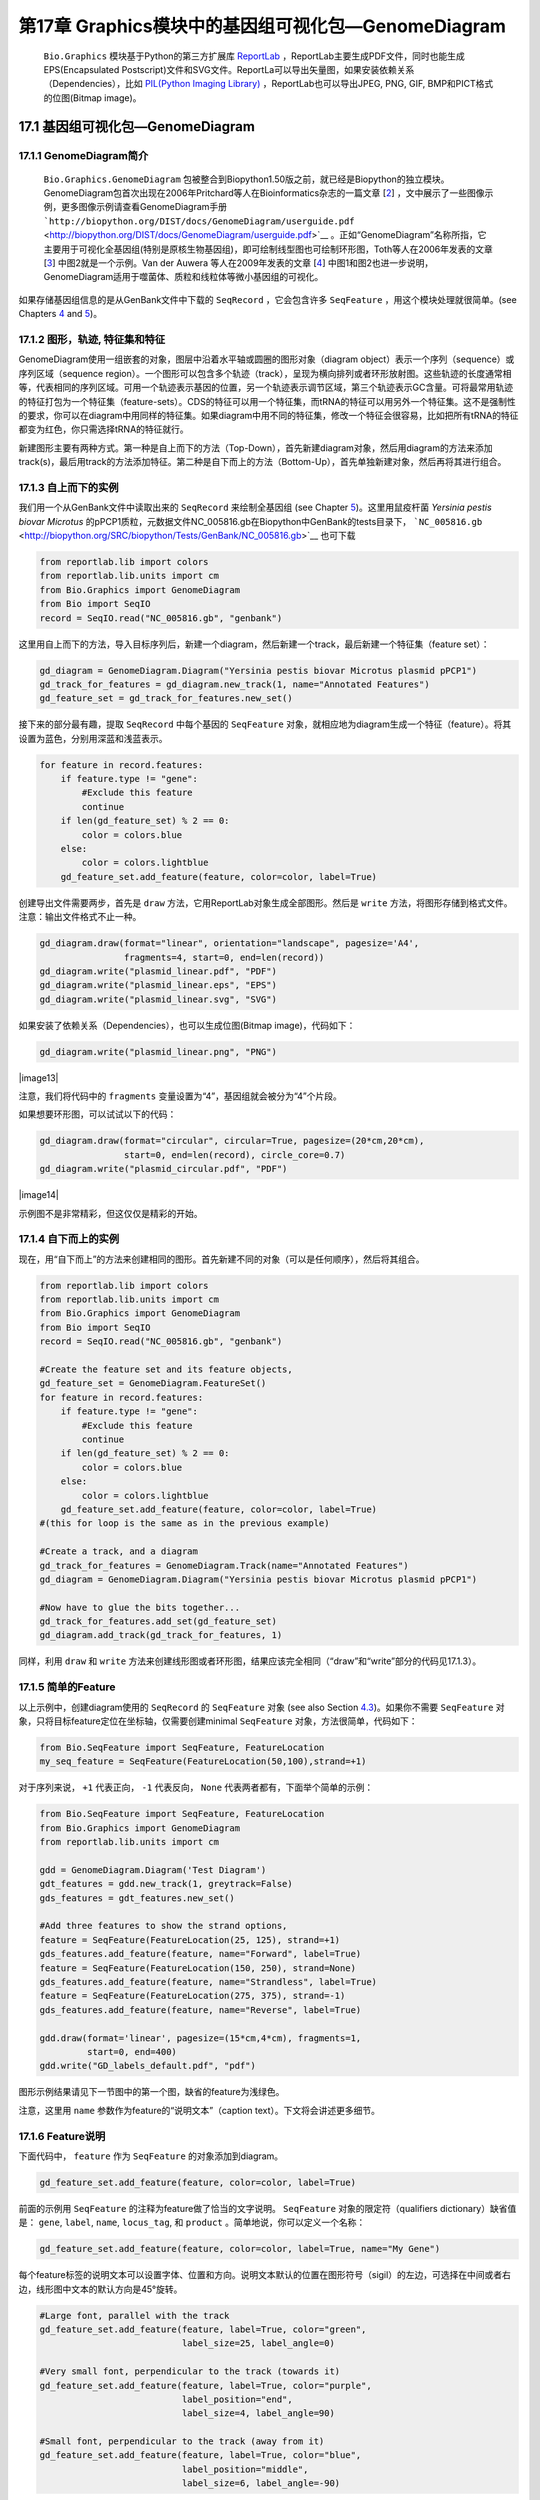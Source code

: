 第17章 Graphics模块中的基因组可视化包—GenomeDiagram
==================================================

 ``Bio.Graphics`` 模块基于Python的第三方扩展库 `ReportLab <http://www.reportlab.org>`__ ，ReportLab主要生成PDF文件，同时也能生成EPS(Encapsulated Postscript)文件和SVG文件。ReportLa可以导出矢量图，如果安装依赖关系（Dependencies），比如 `PIL(Python Imaging Library) <http://www.pythonware.com/products/pil/>`__ ，ReportLab也可以导出JPEG, PNG, GIF, BMP和PICT格式的位图(Bitmap image)。

17.1  基因组可视化包—GenomeDiagram
-------------------

17.1.1  GenomeDiagram简介
~~~~~~~~~~~~~~~~~~~~

 ``Bio.Graphics.GenomeDiagram`` 包被整合到Biopython1.50版之前，就已经是Biopython的独立模块。GenomeDiagram包首次出现在2006年Pritchard等人在Bioinformatics杂志的一篇文章 [`2 <#pritchard2006>`__\ ] ，文中展示了一些图像示例，更多图像示例请查看GenomeDiagram手册 ```http://biopython.org/DIST/docs/GenomeDiagram/userguide.pdf`` <http://biopython.org/DIST/docs/GenomeDiagram/userguide.pdf>`__ 。正如“GenomeDiagram”名称所指，它主要用于可视化全基因组(特别是原核生物基因组)，即可绘制线型图也可绘制环形图，Toth等人在2006年发表的文章 [`3 <#toth2006>`__\ ] 中图2就是一个示例。Van der Auwera 等人在2009年发表的文章 [`4 <#vanderauwera2009>`__\ ] 中图1和图2也进一步说明，GenomeDiagram适用于噬菌体、质粒和线粒体等微小基因组的可视化。

如果存储基因组信息的是从GenBank文件中下载的 ``SeqRecord`` ，它会包含许多 ``SeqFeature`` ，用这个模块处理就很简单。(see
Chapters \ `4 <#chapter:SeqRecord>`__ and \ `5 <#chapter:Bio.SeqIO>`__)。

17.1.2 图形，轨迹,  特征集和特征
~~~~~~~~~~~~~~~~~~~~~~~~~~~~~~~~~~~~~~~~~~~~~~~~~~~

GenomeDiagram使用一组嵌套的对象，图层中沿着水平轴或圆圈的图形对象（diagram object）表示一个序列（sequence）或序列区域（sequence region）。一个图形可以包含多个轨迹（track），呈现为横向排列或者环形放射图。这些轨迹的长度通常相等，代表相同的序列区域。可用一个轨迹表示基因的位置，另一个轨迹表示调节区域，第三个轨迹表示GC含量。可将最常用轨迹的特征打包为一个特征集（feature-sets）。CDS的特征可以用一个特征集，而tRNA的特征可以用另外一个特征集。这不是强制性的要求，你可以在diagram中用同样的特征集。如果diagram中用不同的特征集，修改一个特征会很容易，比如把所有tRNA的特征都变为红色，你只需选择tRNA的特征就行。
 
新建图形主要有两种方式。第一种是自上而下的方法（Top-Down），首先新建diagram对象，然后用diagram的方法来添加track(s)，最后用track的方法添加特征。第二种是自下而上的方法（Bottom-Up），首先单独新建对象，然后再将其进行组合。
 
17.1.3 自上而下的实例
~~~~~~~~~~~~~~~~~~~~~~~~~~
 
我们用一个从GenBank文件中读取出来的 ``SeqRecord`` 来绘制全基因组 (see Chapter \ `5 <#chapter:Bio.SeqIO>`__)。这里用鼠疫杆菌 *Yersinia pestis biovar Microtus* 的pPCP1质粒，元数据文件NC_005816.gb在Biopython中GenBank的tests目录下， ```NC_005816.gb`` <http://biopython.org/SRC/biopython/Tests/GenBank/NC_005816.gb>`__ 也可下载

.. code:: verbatim

    from reportlab.lib import colors
    from reportlab.lib.units import cm
    from Bio.Graphics import GenomeDiagram
    from Bio import SeqIO
    record = SeqIO.read("NC_005816.gb", "genbank")

这里用自上而下的方法，导入目标序列后，新建一个diagram，然后新建一个track，最后新建一个特征集（feature set）：

.. code:: verbatim

    gd_diagram = GenomeDiagram.Diagram("Yersinia pestis biovar Microtus plasmid pPCP1")
    gd_track_for_features = gd_diagram.new_track(1, name="Annotated Features")
    gd_feature_set = gd_track_for_features.new_set()

接下来的部分最有趣，提取 ``SeqRecord`` 中每个基因的 ``SeqFeature`` 对象，就相应地为diagram生成一个特征（feature）。将其设置为蓝色，分别用深蓝和浅蓝表示。

.. code:: verbatim

    for feature in record.features:
        if feature.type != "gene":
            #Exclude this feature
            continue
        if len(gd_feature_set) % 2 == 0:
            color = colors.blue
        else:
            color = colors.lightblue
        gd_feature_set.add_feature(feature, color=color, label=True)

创建导出文件需要两步，首先是 ``draw`` 方法，它用ReportLab对象生成全部图形。然后是  ``write`` 方法，将图形存储到格式文件。注意：输出文件格式不止一种。

.. code:: verbatim

    gd_diagram.draw(format="linear", orientation="landscape", pagesize='A4',
                    fragments=4, start=0, end=len(record))
    gd_diagram.write("plasmid_linear.pdf", "PDF")
    gd_diagram.write("plasmid_linear.eps", "EPS")
    gd_diagram.write("plasmid_linear.svg", "SVG")

如果安装了依赖关系（Dependencies），也可以生成位图(Bitmap image)，代码如下：

.. code:: verbatim

    gd_diagram.write("plasmid_linear.png", "PNG")

|image13|

注意，我们将代码中的  ``fragments`` 变量设置为“4”，基因组就会被分为“4”个片段。

如果想要环形图，可以试试以下的代码：

.. code:: verbatim

    gd_diagram.draw(format="circular", circular=True, pagesize=(20*cm,20*cm),
                    start=0, end=len(record), circle_core=0.7)
    gd_diagram.write("plasmid_circular.pdf", "PDF")

|image14|

示例图不是非常精彩，但这仅仅是精彩的开始。

17.1.4  自下而上的实例
~~~~~~~~~~~~~~~~~~~~~~~~~~~

现在，用“自下而上”的方法来创建相同的图形。首先新建不同的对象（可以是任何顺序），然后将其组合。

.. code:: verbatim

    from reportlab.lib import colors
    from reportlab.lib.units import cm
    from Bio.Graphics import GenomeDiagram
    from Bio import SeqIO
    record = SeqIO.read("NC_005816.gb", "genbank")

    #Create the feature set and its feature objects,
    gd_feature_set = GenomeDiagram.FeatureSet()
    for feature in record.features:
        if feature.type != "gene":
            #Exclude this feature
            continue
        if len(gd_feature_set) % 2 == 0:
            color = colors.blue
        else:
            color = colors.lightblue
        gd_feature_set.add_feature(feature, color=color, label=True)
    #(this for loop is the same as in the previous example)

    #Create a track, and a diagram
    gd_track_for_features = GenomeDiagram.Track(name="Annotated Features")
    gd_diagram = GenomeDiagram.Diagram("Yersinia pestis biovar Microtus plasmid pPCP1")

    #Now have to glue the bits together...
    gd_track_for_features.add_set(gd_feature_set)
    gd_diagram.add_track(gd_track_for_features, 1)

同样，利用 ``draw`` 和 ``write`` 方法来创建线形图或者环形图，结果应该完全相同（“draw”和“write”部分的代码见17.1.3）。

17.1.5  简单的Feature
~~~~~~~~~~~~~~~~~~~~~~~~~~~~~~~~~~~~~

以上示例中，创建diagram使用的 ``SeqRecord`` 的 ``SeqFeature`` 对象 (see also Section \ `4.3 <#sec:seq_features>`__)。如果你不需要 ``SeqFeature`` 对象，只将目标feature定位在坐标轴，仅需要创建minimal
``SeqFeature`` 对象，方法很简单，代码如下：

.. code:: verbatim

    from Bio.SeqFeature import SeqFeature, FeatureLocation
    my_seq_feature = SeqFeature(FeatureLocation(50,100),strand=+1)

对于序列来说， ``+1`` 代表正向， ``-1`` 代表反向，  ``None`` 代表两者都有，下面举个简单的示例：

.. code:: verbatim

    from Bio.SeqFeature import SeqFeature, FeatureLocation
    from Bio.Graphics import GenomeDiagram
    from reportlab.lib.units import cm

    gdd = GenomeDiagram.Diagram('Test Diagram')
    gdt_features = gdd.new_track(1, greytrack=False)
    gds_features = gdt_features.new_set()

    #Add three features to show the strand options,
    feature = SeqFeature(FeatureLocation(25, 125), strand=+1)
    gds_features.add_feature(feature, name="Forward", label=True)
    feature = SeqFeature(FeatureLocation(150, 250), strand=None)
    gds_features.add_feature(feature, name="Strandless", label=True)
    feature = SeqFeature(FeatureLocation(275, 375), strand=-1)
    gds_features.add_feature(feature, name="Reverse", label=True)

    gdd.draw(format='linear', pagesize=(15*cm,4*cm), fragments=1,
             start=0, end=400)
    gdd.write("GD_labels_default.pdf", "pdf")

图形示例结果请见下一节图中的第一个图，缺省的feature为浅绿色。

注意，这里用 ``name`` 参数作为feature的“说明文本”（caption text）。下文将会讲述更多细节。

17.1.6  Feature说明
~~~~~~~~~~~~~~~~~~~~~~~~

下面代码中， ``feature`` 作为 ``SeqFeature`` 的对象添加到diagram。

.. code:: verbatim

    gd_feature_set.add_feature(feature, color=color, label=True)

前面的示例用 ``SeqFeature`` 的注释为feature做了恰当的文字说明。 ``SeqFeature`` 对象的限定符（qualifiers dictionary）缺省值是： ``gene``, ``label``, ``name``, ``locus_tag``, 和 ``product`` 。简单地说，你可以定义一个名称：

.. code:: verbatim

    gd_feature_set.add_feature(feature, color=color, label=True, name="My Gene")

每个feature标签的说明文本可以设置字体、位置和方向。说明文本默认的位置在图形符号（sigil）的左边，可选择在中间或者右边，线形图中文本的默认方向是45°旋转。

.. code:: verbatim

    #Large font, parallel with the track
    gd_feature_set.add_feature(feature, label=True, color="green",
                               label_size=25, label_angle=0)

    #Very small font, perpendicular to the track (towards it)
    gd_feature_set.add_feature(feature, label=True, color="purple",
                               label_position="end",
                               label_size=4, label_angle=90)

    #Small font, perpendicular to the track (away from it)
    gd_feature_set.add_feature(feature, label=True, color="blue",
                               label_position="middle",
                               label_size=6, label_angle=-90)

用前面示例的代码将这三个片段组合之后应该可以得到如下的结果：

|image15|

除此之外，还可以设置“label_color”来调节标签的颜色 (used in Section \ `17.1.9 <#sec:gd_nice_example>`__)，这里没有进行演示。

示例中默认的字体很小，这是比较明智的，因为通常我们会把许多Feature同时展示，而不像这里只展示了几个比较大的feature。

17.1.7  表示Feature的图形符号
~~~~~~~~~~~~~~~~~~~~~~

以上示例中Feature的图形符号（sigil）默认是一个方框（plain box），GenomeDiagram第一版中只有这一选项，后来GenomeDiagram被整合到Biopython1.50时，新增了箭头状的图形符号（sigil）。

.. code:: verbatim

    #Default uses a BOX sigil
    gd_feature_set.add_feature(feature)

    #You can make this explicit:
    gd_feature_set.add_feature(feature, sigil="BOX")

    #Or opt for an arrow:
    gd_feature_set.add_feature(feature, sigil="ARROW")

Biopython 1.61又新增3个图形形状（sigil）。

.. code:: verbatim

    #Box with corners cut off (making it an octagon)
    gd_feature_set.add_feature(feature, sigil="OCTO")

    #Box with jagged edges (useful for showing breaks in contains)
    gd_feature_set.add_feature(feature, sigil="JAGGY")

    #Arrow which spans the axis with strand used only for direction
    gd_feature_set.add_feature(feature, sigil="BIGARROW")

下面就是这些新增的图形形状（sigil），多数的图形形状都在边界框（bounding box）内部，在坐标轴的上/下位置代表序列（Strand）方向的正/反向，或者上下跨越坐标轴，高度是其他图形形状的两倍。”BIGARROW“有所不同，它总是跨越坐标轴，方向由feature的序列决定。

|image16|

17.1.8 箭头形状
~~~~~~~~~~~~~~~~~~~~

上一部分我们简单引出了箭头形状。还有两个选项可以对箭头形状进行设置：首先根据边界框的高度比例来设置箭杆宽度。

.. code:: verbatim

    #Full height shafts, giving pointed boxes:
    gd_feature_set.add_feature(feature, sigil="ARROW", color="brown",
                               arrowshaft_height=1.0)
    #Or, thin shafts:                      
    gd_feature_set.add_feature(feature, sigil="ARROW", color="teal",
                               arrowshaft_height=0.2)
    #Or, very thin shafts:
    gd_feature_set.add_feature(feature, sigil="ARROW", color="darkgreen",
                               arrowshaft_height=0.1)

结果见下图：

|image17|

其次，根据边界框的高度比例设置箭头长度（默认为0.5或50%）：

.. code:: verbatim

    #Short arrow heads:
    gd_feature_set.add_feature(feature, sigil="ARROW", color="blue",
                               arrowhead_length=0.25)
    #Or, longer arrow heads:
    gd_feature_set.add_feature(feature, sigil="ARROW", color="orange",
                               arrowhead_length=1)
    #Or, very very long arrow heads (i.e. all head, no shaft, so triangles):
    gd_feature_set.add_feature(feature, sigil="ARROW", color="red",
                               arrowhead_length=10000)

结果见下图：

|image18|

Biopython1.61新增 ``BIGARROW`` 箭头形状，它经常跨越坐标轴，箭头指向”左边“代表”反向“，指向”右边“代表”正向“。

.. code:: verbatim

    #A large arrow straddling the axis:
    gd_feature_set.add_feature(feature, sigil="BIGARROW")

上述 ``ARROW`` 形状中的箭杆和箭头设置选项都适用于 ``BIGARROW`` 。

17.1.9 完美示例
~~~~~~~~~~~~~~~~~~~~~~

回到”自上而下的示例 Section \ `17.1.3 <#sec:gd_top_down>`__ 中鼠疫杆菌 *Yersinia pestis biovar
Microtus* 的pPCP1质粒，现在使用”图形符号“的高级选项。箭头表示基因，窄框穿越箭头表示限制性内切酶的切割位点。

.. code:: verbatim

    from reportlab.lib import colors
    from reportlab.lib.units import cm
    from Bio.Graphics import GenomeDiagram
    from Bio import SeqIO
    from Bio.SeqFeature import SeqFeature, FeatureLocation

    record = SeqIO.read("NC_005816.gb", "genbank")

    gd_diagram = GenomeDiagram.Diagram(record.id)
    gd_track_for_features = gd_diagram.new_track(1, name="Annotated Features")
    gd_feature_set = gd_track_for_features.new_set()

    for feature in record.features:
        if feature.type != "gene":
            #Exclude this feature
            continue
        if len(gd_feature_set) % 2 == 0:
            color = colors.blue
        else:
            color = colors.lightblue
        gd_feature_set.add_feature(feature, sigil="ARROW",
                                   color=color, label=True,
                                   label_size = 14, label_angle=0)

    #I want to include some strandless features, so for an example
    #will use EcoRI recognition sites etc.
    for site, name, color in [("GAATTC","EcoRI",colors.green),
                              ("CCCGGG","SmaI",colors.orange),
                              ("AAGCTT","HindIII",colors.red),
                              ("GGATCC","BamHI",colors.purple)]:
        index = 0
        while True:
            index  = record.seq.find(site, start=index)
            if index == -1 : break
            feature = SeqFeature(FeatureLocation(index, index+len(site)))
            gd_feature_set.add_feature(feature, color=color, name=name,
                                       label=True, label_size = 10,
                                       label_color=color)
            index += len(site)

    gd_diagram.draw(format="linear", pagesize='A4', fragments=4,
                    start=0, end=len(record))
    gd_diagram.write("plasmid_linear_nice.pdf", "PDF")
    gd_diagram.write("plasmid_linear_nice.eps", "EPS")
    gd_diagram.write("plasmid_linear_nice.svg", "SVG")

    gd_diagram.draw(format="circular", circular=True, pagesize=(20*cm,20*cm),
                    start=0, end=len(record), circle_core = 0.5)
    gd_diagram.write("plasmid_circular_nice.pdf", "PDF")
    gd_diagram.write("plasmid_circular_nice.eps", "EPS")
    gd_diagram.write("plasmid_circular_nice.svg", "SVG")

输出结果见下图：

|image19|

|image20|

17.1.10 多重轨迹
~~~~~~~~~~~~~~~~~~~~~~~~

前面实例中都是单独的track，我们可以创建多个track，比如，一个track展示基因，另一个track展示重复序列。Proux等人2002年报道的文章 [`5 <#proux2002>`__\ ] 中图6是一个很好的范例，下面我们将三个噬菌体基因组依次进行展示。首先需要三个噬菌体的GenBank文件。
   
-  ``NC_002703`` – Lactococcus phage Tuc2009, 全基因组大小 (38347 bp)
-  ``AF323668`` – Bacteriophage bIL285, 全基因组大小(35538 bp)
-  ``NC_003212`` – *Listeria innocua* Clip11262,我们将仅关注前噬菌体5的全基因组 (长度大体相同).

这三个文件可以从Entrez下载，详情请查阅 \ `9.6 <#sec:efetch>`__ 。从三个噬菌体基因组文件中分离（slice）提取相关Features信息（请查阅 \ `4.6 <#sec:SeqRecord-slicing>`__ ），保证前两个噬菌体的反向互补链与其起始点对齐，再次保存Feature(详情请查阅 \ `4.8 <#sec:SeqRecord-reverse-complement>`__)。

.. code:: verbatim

    from Bio import SeqIO

    A_rec = SeqIO.read("NC_002703.gbk", "gb")
    B_rec = SeqIO.read("AF323668.gbk", "gb")
    C_rec = SeqIO.read("NC_003212.gbk", "gb")[2587879:2625807].reverse_complement(name=True)

图像中用不同颜色表示基因功能的差异。这需要编辑GenBank文件中每一个feature的颜色参数——就像用  `Sanger’s Artemis
editor <http://www.sanger.ac.uk/resources/software/artemis/>`__ 处理 ——这样才能被GenomeDiagram识别。但是，这里只需要硬编码（hard code）三个颜色列表。

上述GenBank文件中的注释信息与Proux所用的文件信息并不完全相同，他们还添加了一些未注释的基因。

.. code:: verbatim

    from reportlab.lib.colors import red, grey, orange, green, brown, blue, lightblue, purple

    A_colors = [red]*5 + [grey]*7 + [orange]*2 + [grey]*2 + [orange] + [grey]*11 + [green]*4 \
             + [grey] + [green]*2 + [grey, green] + [brown]*5 + [blue]*4 + [lightblue]*5 \
             + [grey, lightblue] + [purple]*2 + [grey]
    B_colors = [red]*6 + [grey]*8 + [orange]*2 + [grey] + [orange] + [grey]*21 + [green]*5 \
             + [grey] + [brown]*4 + [blue]*3 + [lightblue]*3 + [grey]*5 + [purple]*2
    C_colors = [grey]*30 + [green]*5 + [brown]*4 + [blue]*2 + [grey, blue] + [lightblue]*2 \
             + [grey]*5

接下来是”draw“方法，给diagram添加3个track。我们在示例中设置不同的开始/结束值来体现它们之间长度不等（Biopython 1.59及更高级的版本）。

.. code:: verbatim

    from Bio.Graphics import GenomeDiagram

    name = "Proux Fig 6"
    gd_diagram = GenomeDiagram.Diagram(name)
    max_len = 0
    for record, gene_colors in zip([A_rec, B_rec, C_rec], [A_colors, B_colors, C_colors]):
        max_len = max(max_len, len(record))
        gd_track_for_features = gd_diagram.new_track(1,
                                name=record.name,
                                greytrack=True,
                                start=0, end=len(record))
        gd_feature_set = gd_track_for_features.new_set()

        i = 0
        for feature in record.features:
            if feature.type != "gene":
                #Exclude this feature                                                                                                   
                continue
            gd_feature_set.add_feature(feature, sigil="ARROW",
                                       color=gene_colors[i], label=True,
                                       name = str(i+1),
                                       label_position="start",
                                       label_size = 6, label_angle=0)
            i+=1

    gd_diagram.draw(format="linear", pagesize='A4', fragments=1,
                    start=0, end=max_len)
    gd_diagram.write(name + ".pdf", "PDF")
    gd_diagram.write(name + ".eps", "EPS")
    gd_diagram.write(name + ".svg", "SVG")

结果如图所示：

|image21|

在示例图中底部的噬菌体没有红色或橙色的基因标记。另外，三个噬菌体可视化图的长度不同，这是因为它们的比例相同，长度却不同。

另外有一点不同，不同噬菌体的同源蛋白质之间用有颜色的links相连，下一部分将解决这个问题。

17.1.11 不同Track之间的Cross-Links
~~~~~~~~~~~~~~~~~~~~~~~~~~~~~~~~~~~

Biopython1.59新增绘制不同track之间Cross-Links的功能，这个功能可用于将要展示的简单线形图中，也可用于将线形图分割为短片段（fragments）和环形图。

我们接着模仿Proux等人 [`5 <#proux2002>`__\ ] 的图像，我们需要一个包含基因之间的”cross links“、”得分“或”颜色“的列表。 实际应用中，可以从BLAST文件自动提取这些信息，这里是手动输入的。

噬菌体的名称同样表示为A,B和C。这里将要展示的是A与B之间的links，噬菌体A和B基因的相似百分比存储在元组中。

.. code:: verbatim

    #Tuc2009 (NC_002703) vs bIL285 (AF323668)
    A_vs_B = [
        (99, "Tuc2009_01", "int"),
        (33, "Tuc2009_03", "orf4"),
        (94, "Tuc2009_05", "orf6"),
        (100,"Tuc2009_06", "orf7"),
        (97, "Tuc2009_07", "orf8"),
        (98, "Tuc2009_08", "orf9"),
        (98, "Tuc2009_09", "orf10"),
        (100,"Tuc2009_10", "orf12"),
        (100,"Tuc2009_11", "orf13"),
        (94, "Tuc2009_12", "orf14"),
        (87, "Tuc2009_13", "orf15"),
        (94, "Tuc2009_14", "orf16"),
        (94, "Tuc2009_15", "orf17"),
        (88, "Tuc2009_17", "rusA"),
        (91, "Tuc2009_18", "orf20"),
        (93, "Tuc2009_19", "orf22"),
        (71, "Tuc2009_20", "orf23"),
        (51, "Tuc2009_22", "orf27"),
        (97, "Tuc2009_23", "orf28"),
        (88, "Tuc2009_24", "orf29"),
        (26, "Tuc2009_26", "orf38"),
        (19, "Tuc2009_46", "orf52"),
        (77, "Tuc2009_48", "orf54"),
        (91, "Tuc2009_49", "orf55"),
        (95, "Tuc2009_52", "orf60"), 
    ]

对噬菌体B和C做同样的处理：

.. code:: verbatim

    #bIL285 (AF323668) vs Listeria innocua prophage 5 (in NC_003212)
    B_vs_C = [
        (42, "orf39", "lin2581"),
        (31, "orf40", "lin2580"),
        (49, "orf41", "lin2579"), #terL
        (54, "orf42", "lin2578"), #portal
        (55, "orf43", "lin2577"), #protease
        (33, "orf44", "lin2576"), #mhp
        (51, "orf46", "lin2575"),
        (33, "orf47", "lin2574"),
        (40, "orf48", "lin2573"),
        (25, "orf49", "lin2572"),
        (50, "orf50", "lin2571"),
        (48, "orf51", "lin2570"),
        (24, "orf52", "lin2568"),
        (30, "orf53", "lin2567"),
        (28, "orf54", "lin2566"),
    ]

噬菌体A和C的标识符（Identifiers）是基因座标签（locus tags），噬菌体B没有基因座标签，这里用基因名称来代替。以下的辅助函数可用基因座标签或基因名称来寻找Feature。

.. code:: verbatim

    def get_feature(features, id, tags=["locus_tag", "gene"]):
        """Search list of SeqFeature objects for an identifier under the given tags."""
        for f in features:
            for key in tags:
                #tag may not be present in this feature 
                for x in f.qualifiers.get(key, []):
                    if x == id:
                         return f
        raise KeyError(id)

现在将这些标识符对（identifier pairs）的列表转换为“SeqFeature”列表，因此来查找它们的坐标定位。现在将下列代码添加到上段代码中 ``gd_diagram.draw(...)`` 这一行之前，将cross-links添加到图像中。示例中的脚本文件 `Proux\_et\_al\_2002\_Figure\_6.py <http://biopython.org/SRC/biopython/Doc/examples/Proux_et_al_2002_Figure_6.py>`__ 在Biopython源程序文件夹的 ``Doc/examples`` 目录下。

.. code:: verbatim

    from Bio.Graphics.GenomeDiagram import CrossLink
    from reportlab.lib import colors
    #Note it might have been clearer to assign the track numbers explicitly...                                                          
    for rec_X, tn_X, rec_Y, tn_Y, X_vs_Y in [(A_rec, 3, B_rec, 2, A_vs_B),
                                             (B_rec, 2, C_rec, 1, B_vs_C)]:
        track_X = gd_diagram.tracks[tn_X]
        track_Y = gd_diagram.tracks[tn_Y]
        for score, id_X, id_Y in X_vs_Y:
            feature_X = get_feature(rec_X.features, id_X)
            feature_Y = get_feature(rec_Y.features, id_Y)
            color = colors.linearlyInterpolatedColor(colors.white, colors.firebrick, 0, 100, score)
            link_xy = CrossLink((track_X, feature_X.location.start, feature_X.location.end),
                                (track_Y, feature_Y.location.start, feature_Y.location.end),
                                color, colors.lightgrey)
            gd_diagram.cross_track_links.append(link_xy)

这段代码有几个要点，第一， ``GenomeDiagram`` 对象有一个 ``cross_track_links`` 属性，这个属性只是 ``CrossLink`` 对象的一组数据。每个 ``CrossLink`` 对象有两个track-specific坐标，示例中用元组（tuples）来展现，可用 ``GenomeDiagram.Feature`` 对象来代替。可选择添加颜色和边框颜色，还可以说明这个link是否需要翻转，这个功能易于表现染色体异位。

你也可以看我们是如何将BLAST中特征百分比(Percentage Identity Score)转换为白-红的渐变色（白-0%，红-100%）。这个实例中没有cross-links的重叠，如果有links重叠可以用ReportLab库中的透明度(transparency)来解决，通过设置颜色的alpha通道来使用。然而，若同时使用边框阴影和叠加透明度会增加理解的难度。结果见下图：

|image22|

当然，Biopython还有很多增强图像效果的方法。首先，这个示例中的cross links是蛋白质之间的，被呈现在一个链的固定区域（strand specific manor）。可以在feature track上用 ‘BOX’ sigil添加背景区域（background region）来扩展cross link的效果。同样，可以缩短feature tracks之间的垂直高度，使用更多的links来代替——一种方法是为空的track分配空间。此外，在没有大规模基因重叠的情况下，可以用跨越轴线的"BIGARROW",这样就为track进一步增加了垂直空间。详情请查看Biopython源程序的 ``Doc/examples`` 目录下的示例脚本文件：`Proux\_et\_al\_2002\_Figure\_6.py <http://biopython.org/SRC/biopython/Doc/examples/Proux_et_al_2002_Figure_6.py>`__ 
结果见下图：

|image23|

除此之外，你可能希望在图像编辑软件里手动调整gene标签的位置，添加特定标识，比如强调某个特别的区域。

如果有多个叠加的links，使用ReportLab库里的颜色透明度（transparent color）是非常好的方法，由于这个示例没有cross-link的重叠，所以没有用到颜色透明度（transparent color）。然而，尽量避免在这个示例中使用边框阴影（shaded color scheme）

17.1.12 高级选项
~~~~~~~~~~~~~~~~~~~~~~~~

可以通过控制刻度线（tick marks）来调节展示比例（scale），毕竟每个图形应该包括基本单位和轴线标签的数目。

到目前为止，我们只使用了 ``FeatureSet`` 。GenomeDiagram还可以用 ``GraphSet`` 来制作线形图，饼状图和heatmap热图（例如在轨迹内展示feature中的GC含量）

目前还没有添加这个选项，最后，推荐你去参考GenomeDiagram单机版 `User Guide
(PDF) <http://biopython.org/DIST/docs/GenomeDiagram/userguide.pdf>`__ 和文档字符串（docstrings）。

17.1.13 转换旧代码
~~~~~~~~~~~~~~~~~~~~~~~~~~~~

如果你有用GenomeDiagram独立版本写的旧代码，想将其转换为Bippython和新版本可识别的代码，你需要做一些调整——主要是import语句。GenomeDiagram的旧版本中使用英式拼写“colour” 和 “centre”来表示“color” 和“center”。被Biopython整合后，参数名可以使用任意一种。但是将来可能会不支持英式的参数名。

如果你过去使用下面的方式：

.. code:: verbatim

    from GenomeDiagram import GDFeatureSet, GDDiagram
    gdd = GDDiagram("An example")
    ...

你只需要将import语句转换成下面这样：

.. code:: verbatim

    from Bio.Graphics.GenomeDiagram import FeatureSet as GDFeatureSet, Diagram as GDDiagram
    gdd = GDDiagram("An example")
    ...

希望能够顺利运行。将来你可能想换用新名称，你必须在更大程度上改变你编写代码的方式：

.. code:: verbatim

    from Bio.Graphics.GenomeDiagram import FeatureSet, Diagram
    gdd = Diagram("An example")
    ...

or:

.. code:: verbatim

    from Bio.Graphics import GenomeDiagram
    gdd = GenomeDiagram.Diagram("An example")
    ...

如果运行过程中出现问题，请到Biopython邮件列表中寻求帮助。唯一的缺点就是没有包括旧模块 ``GenomeDiagram.GDUtilities`` ，这个模块有计算GC百分比含量的函数，这一部分将会合并到 ``Bio.SeqUtils`` 模块。

17.2 染色体
-----------------

 ``Bio.Graphics.BasicChromosome`` 模块可以绘制染色体，Jupe等人在2012发表的文章 [`6 <#jupe2012>`__\ ] 中利用不同的颜色来展示不同的基因家族。

17.2.1 简单染色体
~~~~~~~~~~~~~~~~~~~~~~~~~~

我们用 *Arabidopsis
thaliana* 来展示一个简单示例。

首先从NCBI的FTP服务器 ```ftp://ftp.ncbi.nlm.nih.gov/genomes/Arabidopsis_thaliana`` <ftp://ftp.ncbi.nlm.nih.gov/genomes/Arabidopsis_thaliana>`__ 下载拟南芥已测序的五个染色体文件，利用 ``Bio.SeqIO`` 函数计算它们的长度。你可以利用GenBank文件，但是对于染色体来说，FASTA文件的处理速度会快点。

.. code:: verbatim

    from Bio import SeqIO
    entries = [("Chr I", "CHR_I/NC_003070.fna"),
               ("Chr II", "CHR_II/NC_003071.fna"),
               ("Chr III", "CHR_III/NC_003074.fna"),
               ("Chr IV", "CHR_IV/NC_003075.fna"),
               ("Chr V", "CHR_V/NC_003076.fna")]
    for (name, filename) in entries:
       record = SeqIO.read(filename,"fasta")
       print name, len(record)

计算出5个染色体长度后，就可用 ``BasicChromosome`` 模块对其作如下的处理：

.. code:: verbatim

    from reportlab.lib.units import cm
    from Bio.Graphics import BasicChromosome

    entries = [("Chr I", 30432563),
               ("Chr II", 19705359),
               ("Chr III", 23470805),
               ("Chr IV", 18585042),
               ("Chr V", 26992728)]

    max_len = 30432563 #Could compute this
    telomere_length = 1000000 #For illustration
             
    chr_diagram = BasicChromosome.Organism()
    chr_diagram.page_size = (29.7*cm, 21*cm) #A4 landscape

    for name, length in entries:
        cur_chromosome = BasicChromosome.Chromosome(name)
        #Set the scale to the MAXIMUM length plus the two telomeres in bp,
        #want the same scale used on all five chromosomes so they can be
        #compared to each other
        cur_chromosome.scale_num = max_len + 2 * telomere_length

        #Add an opening telomere
        start = BasicChromosome.TelomereSegment()
        start.scale = telomere_length
        cur_chromosome.add(start)

        #Add a body - using bp as the scale length here.
        body = BasicChromosome.ChromosomeSegment()
        body.scale = length
        cur_chromosome.add(body)

        #Add a closing telomere
        end = BasicChromosome.TelomereSegment(inverted=True)
        end.scale = telomere_length
        cur_chromosome.add(end)

        #This chromosome is done
        chr_diagram.add(cur_chromosome)

    chr_diagram.draw("simple_chrom.pdf", "Arabidopsis thaliana")


新建的PDF文档如图所示：

|image24|

这个示例可以短小精悍，下面的示例可以展示目标feature的定位。

17.2.2 染色体注释
~~~~~~~~~~~~~~~~~~~~~~~~~~~~~

继续前面的示例，我们可以同时展示tRNA基因。通过解析 *Arabidopsis thaliana* 的5个染色体GenBank文件，我们可以对他们进行定位。你需要从NCBI的FTP服务器下载这些文件 ```ftp://ftp.ncbi.nlm.nih.gov/genomes/Arabidopsis_thaliana`` <ftp://ftp.ncbi.nlm.nih.gov/genomes/Arabidopsis_thaliana>`__ ，也可以保存子目录名称或者添加如下的路径：

.. code:: verbatim

    from reportlab.lib.units import cm
    from Bio import SeqIO
    from Bio.Graphics import BasicChromosome

    entries = [("Chr I", "CHR_I/NC_003070.gbk"),
               ("Chr II", "CHR_II/NC_003071.gbk"),
               ("Chr III", "CHR_III/NC_003074.gbk"),
               ("Chr IV", "CHR_IV/NC_003075.gbk"),
               ("Chr V", "CHR_V/NC_003076.gbk")]

    max_len = 30432563 #Could compute this
    telomere_length = 1000000 #For illustration

    chr_diagram = BasicChromosome.Organism()
    chr_diagram.page_size = (29.7*cm, 21*cm) #A4 landscape

    for index, (name, filename) in enumerate(entries):
        record = SeqIO.read(filename,"genbank")
        length = len(record)
        features = [f for f in record.features if f.type=="tRNA"]
        #Record an Artemis style integer color in the feature's qualifiers,
        #1 = Black, 2 = Red, 3 = Green, 4 = blue, 5 =cyan, 6 = purple 
        for f in features: f.qualifiers["color"] = [index+2]

        cur_chromosome = BasicChromosome.Chromosome(name)
        #Set the scale to the MAXIMUM length plus the two telomeres in bp,
        #want the same scale used on all five chromosomes so they can be
        #compared to each other
        cur_chromosome.scale_num = max_len + 2 * telomere_length

        #Add an opening telomere
        start = BasicChromosome.TelomereSegment()
        start.scale = telomere_length
        cur_chromosome.add(start)

        #Add a body - again using bp as the scale length here.
        body = BasicChromosome.AnnotatedChromosomeSegment(length, features)
        body.scale = length
        cur_chromosome.add(body)

        #Add a closing telomere
        end = BasicChromosome.TelomereSegment(inverted=True)
        end.scale = telomere_length
        cur_chromosome.add(end)

        #This chromosome is done
        chr_diagram.add(cur_chromosome)

    chr_diagram.draw("tRNA_chrom.pdf", "Arabidopsis thaliana")

如果标签之间太紧密会发出警告，所以要注意第一条染色体的的前导链（左手边），可以创建一个彩色的PDF文件，如下图所示：

|image25|

